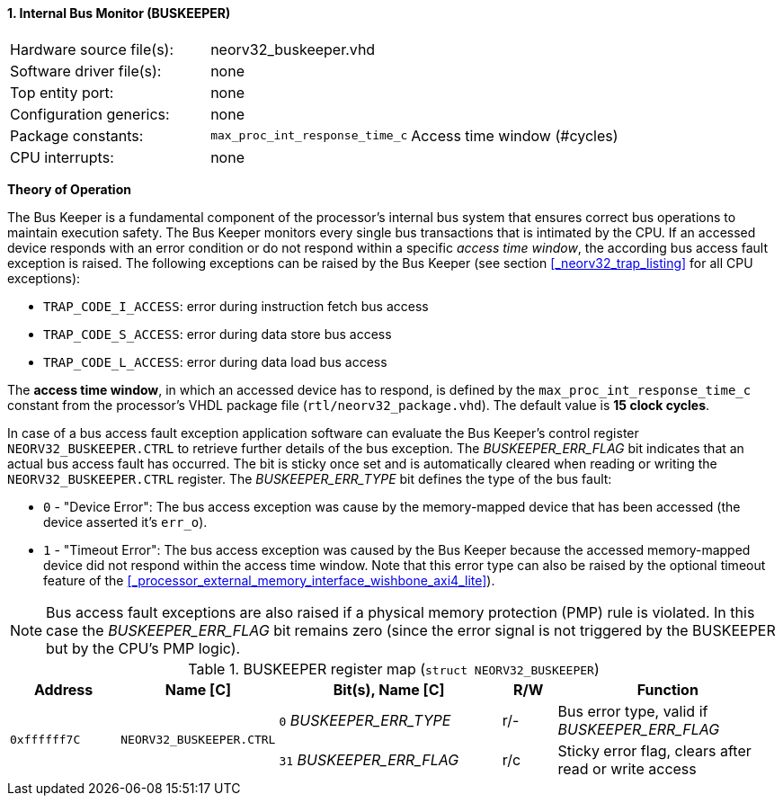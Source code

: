 <<<
:sectnums:
==== Internal Bus Monitor (BUSKEEPER)

[cols="<3,<3,<4"]
[frame="topbot",grid="none"]
|=======================
| Hardware source file(s): | neorv32_buskeeper.vhd | 
| Software driver file(s): | none | 
| Top entity port:         | none | 
| Configuration generics:  | none | 
| Package constants:       | `max_proc_int_response_time_c` | Access time window (#cycles)
| CPU interrupts:          | none | 
|=======================


**Theory of Operation**

The Bus Keeper is a fundamental component of the processor's internal bus system that ensures correct bus operations
to maintain execution safety. The Bus Keeper monitors every single bus transactions that is intimated by the CPU.
If an accessed device responds with an error condition or do not respond within a specific _access time window_,
the according bus access fault exception is raised. The following exceptions can be raised by the Bus Keeper
(see section <<_neorv32_trap_listing>> for all CPU exceptions):

* `TRAP_CODE_I_ACCESS`: error during instruction fetch bus access
* `TRAP_CODE_S_ACCESS`: error during data store bus access
* `TRAP_CODE_L_ACCESS`: error during data load bus access

The **access time window**, in which an accessed device has to respond, is defined by the `max_proc_int_response_time_c`
constant from the processor's VHDL package file (`rtl/neorv32_package.vhd`). The default value is **15 clock cycles**.

In case of a bus access fault exception application software can evaluate the Bus Keeper's control register
`NEORV32_BUSKEEPER.CTRL` to retrieve further details of the bus exception. The _BUSKEEPER_ERR_FLAG_ bit indicates
that an actual bus access fault has occurred. The bit is sticky once set and is automatically cleared when reading or
writing the `NEORV32_BUSKEEPER.CTRL` register. The _BUSKEEPER_ERR_TYPE_ bit defines the type of the bus fault:

* `0` - "Device Error": The bus access exception was cause by the memory-mapped device that
has been accessed (the device asserted it's `err_o`).
* `1` - "Timeout Error": The bus access exception was caused by the Bus Keeper because the
accessed memory-mapped device did not respond within the access time window. Note that this error type can also be raised
by the optional timeout feature of the <<_processor_external_memory_interface_wishbone_axi4_lite>>).

[NOTE]
Bus access fault exceptions are also raised if a physical memory protection (PMP) rule is violated. In this case
the _BUSKEEPER_ERR_FLAG_ bit remains zero (since the error signal is not triggered by the BUSKEEPER but by
the CPU's PMP logic).


.BUSKEEPER register map (`struct NEORV32_BUSKEEPER`)
[cols="<2,<2,<4,^1,<4"]
[options="header",grid="all"]
|=======================
| Address | Name [C] | Bit(s), Name [C] | R/W | Function
.2+<| `0xffffff7C` .2+<| `NEORV32_BUSKEEPER.CTRL` <|`0`  _BUSKEEPER_ERR_TYPE_ ^| r/- <| Bus error type, valid if _BUSKEEPER_ERR_FLAG_
                                                  <|`31` _BUSKEEPER_ERR_FLAG_ ^| r/c <| Sticky error flag, clears after read or write access
|=======================
